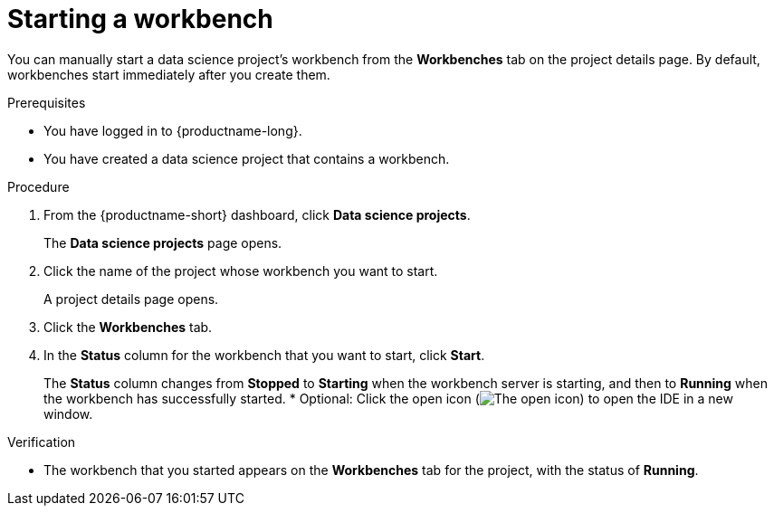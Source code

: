 :_module-type: PROCEDURE

[id="starting-a-workbench_{context}"]
= Starting a workbench

[role='_abstract']
You can manually start a data science project's workbench from the *Workbenches* tab on the project details page. By default, workbenches start immediately after you create them.

.Prerequisites
* You have logged in to {productname-long}.
* You have created a data science project that contains a workbench.

.Procedure
. From the {productname-short} dashboard, click *Data science projects*.
+
The *Data science projects* page opens.
. Click the name of the project whose workbench you want to start.
+
A project details page opens.
. Click the *Workbenches* tab.
. In the *Status* column for the workbench that you want to start, click *Start*.
+
The *Status* column changes from *Stopped* to *Starting* when the workbench server is starting, and then to *Running* when the workbench has successfully started.
* Optional: Click the open icon (image:images/open.png[The open icon]) to open the IDE in a new window.

.Verification
* The workbench that you started appears on the *Workbenches* tab for the project, with the status of *Running*.


//[role='_additional-resources']
//.Additional resources
